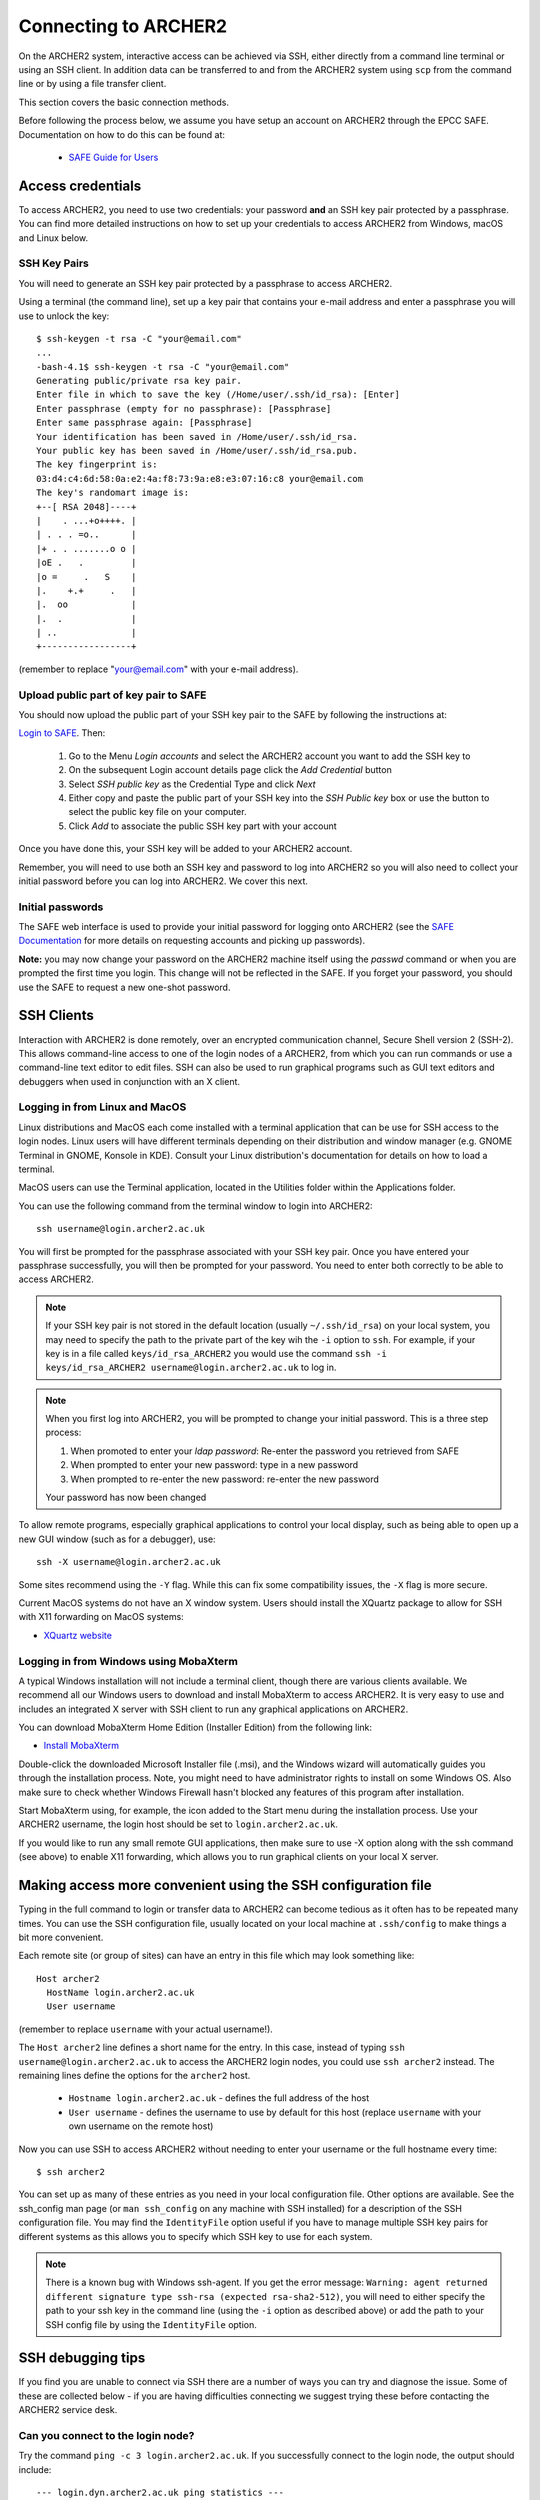 Connecting to ARCHER2
=======================

On the ARCHER2 system, interactive access can be achieved via SSH, either
directly from a command line terminal or using an SSH client. In
addition data can be transferred to and from the ARCHER2 system using
``scp`` from the command line or by using a file transfer client.

This section covers the basic connection methods.

Before following the process below, we assume you have setup an account on ARCHER2
through the EPCC SAFE. Documentation on how to do this can be found at:

  - `SAFE Guide for Users <https://epcced.github.io/safe-docs/safe-for-users/>`__

Access credentials
------------------

To access ARCHER2, you need to use two credentials: your password **and** an SSH
key pair protected by a passphrase. You can find more detailed instructions on
how to set up your credentials to access ARCHER2 from Windows, macOS and Linux
below.

SSH Key Pairs
~~~~~~~~~~~~~

You will need to generate an SSH key pair protected by a passphrase to access
ARCHER2.

Using a terminal (the command line), set up a key pair that contains
your e-mail address and enter a passphrase you will use to unlock the
key:

::

    $ ssh-keygen -t rsa -C "your@email.com"
    ...
    -bash-4.1$ ssh-keygen -t rsa -C "your@email.com"
    Generating public/private rsa key pair.
    Enter file in which to save the key (/Home/user/.ssh/id_rsa): [Enter]
    Enter passphrase (empty for no passphrase): [Passphrase]
    Enter same passphrase again: [Passphrase]
    Your identification has been saved in /Home/user/.ssh/id_rsa.
    Your public key has been saved in /Home/user/.ssh/id_rsa.pub.
    The key fingerprint is:
    03:d4:c4:6d:58:0a:e2:4a:f8:73:9a:e8:e3:07:16:c8 your@email.com
    The key's randomart image is:
    +--[ RSA 2048]----+
    |    . ...+o++++. |
    | . . . =o..      |
    |+ . . .......o o |
    |oE .   .         |
    |o =     .   S    |
    |.    +.+     .   |
    |.  oo            |
    |.  .             |
    | ..              |
    +-----------------+

(remember to replace "your@email.com" with your e-mail address).

Upload public part of key pair to SAFE
~~~~~~~~~~~~~~~~~~~~~~~~~~~~~~~~~~~~~~

You should now upload the public part of your SSH key pair to the SAFE by following the instructions at:

`Login to SAFE <https://safe.epcc.ed.ac.uk>`__. Then:

  1. Go to the Menu *Login accounts* and select the ARCHER2 account you want to add the SSH key to
  2. On the subsequent Login account details page click the *Add Credential* button
  3. Select *SSH public key* as the Credential Type and click *Next*
  4. Either copy and paste the public part of your SSH key into the *SSH Public key* box or use the button to select the public key file on your computer.
  5. Click *Add* to associate the public SSH key part with your account

Once you have done this, your SSH key will be added to your ARCHER2 account.

Remember, you will need to use both an SSH key and password to log into ARCHER2 so you will
also need to collect your initial password before you can log into ARCHER2. We cover this next.

Initial passwords
~~~~~~~~~~~~~~~~~

The SAFE web interface is used to provide your initial password for
logging onto ARCHER2 (see the `SAFE Documentation <https://epcced.github.io/safe-docs>`__
for more details on requesting accounts and picking up passwords).

**Note:** you may now change your password on the ARCHER2 machine itself
using the *passwd* command or when you are prompted the first time you login.
This change will not be reflected in the SAFE. If you forget your password,
you should use the SAFE to request a new one-shot password.

SSH Clients
-----------

Interaction with ARCHER2 is done remotely, over an encrypted
communication channel, Secure Shell version 2 (SSH-2). This allows
command-line access to one of the login nodes of a ARCHER2, from which
you can run commands or use a command-line text editor to edit files.
SSH can also be used to run graphical programs such as GUI text editors
and debuggers when used in conjunction with an X client.

Logging in from Linux and MacOS
~~~~~~~~~~~~~~~~~~~~~~~~~~~~~~~

Linux distributions and MacOS each come installed with a terminal
application that can be use for SSH access to the login nodes. Linux
users will have different terminals depending on their distribution and
window manager (e.g. GNOME Terminal in GNOME, Konsole in KDE). Consult
your Linux distribution's documentation for details on how to load a
terminal.

MacOS users can use the Terminal application, located in the Utilities
folder within the Applications folder.

You can use the following command from the terminal window to login into
ARCHER2:

::

    ssh username@login.archer2.ac.uk

You will first be prompted for the passphrase associated with your
SSH key pair. Once you have entered your passphrase successfully, you
will then be prompted for your password. You need to enter both 
correctly to be able to access ARCHER2.

.. note::

  If your SSH key pair is not stored in the default location (usually
  ``~/.ssh/id_rsa``) on your local system, you may need to specify the
  path to the private part of the key wih the ``-i`` option to ``ssh``.
  For example, if your key is in a file called ``keys/id_rsa_ARCHER2``
  you would use the command
  ``ssh -i keys/id_rsa_ARCHER2 username@login.archer2.ac.uk``
  to log in.

.. note::

  When you first log into ARCHER2, you will be prompted to change your
  initial password. This is a three step process:
  
  1. When promoted to enter your *ldap password*: Re-enter the password you retrieved from SAFE
  2. When prompted to enter your new password: type in a new password
  3. When prompted to re-enter the new password: re-enter the new password
  
  Your password has now been changed

To allow remote programs, especially graphical applications to control
your local display, such as being able to open up a new GUI window (such
as for a debugger), use:

::

    ssh -X username@login.archer2.ac.uk

Some sites recommend using the ``-Y`` flag. While this can fix some
compatibility issues, the ``-X`` flag is more secure.

Current MacOS systems do not have an X window system. Users should
install the XQuartz package to allow for SSH with X11 forwarding on MacOS
systems:

* `XQuartz website <http://www.xquartz.org/>`__

Logging in from Windows using MobaXterm
~~~~~~~~~~~~~~~~~~~~~~~~~~~~~~~~~~~~~~~

A typical Windows installation will not include a terminal client,
though there are various clients available. We recommend all our Windows
users to download and install MobaXterm to access ARCHER2. It is very
easy to use and includes an integrated X server with SSH client to run
any graphical applications on ARCHER2.

You can download MobaXterm Home Edition (Installer Edition) from the
following link:

* `Install MobaXterm <http://mobaxterm.mobatek.net/download-home-edition.html>`__

Double-click the downloaded Microsoft Installer file (.msi), and the
Windows wizard will automatically guides you through the installation
process. Note, you might need to have administrator rights to install on
some Windows OS. Also make sure to check whether Windows Firewall hasn't
blocked any features of this program after installation.

Start MobaXterm using, for example, the icon added to the Start menu
during the installation process. Use your ARCHER2 username, the login
host should be set to ``login.archer2.ac.uk``.

If you would like to run any small remote GUI applications, then make
sure to use -X option along with the ssh command (see above) to enable
X11 forwarding, which allows you to run graphical clients on your local
X server.

Making access more convenient using the SSH configuration file
--------------------------------------------------------------

Typing in the full command to login or transfer data to ARCHER2 can become tedious
as it often has to be repeated many times. You can use the SSH configuration file,
usually located on your local machine at ``.ssh/config`` to make things a bit more
convenient.

Each remote site (or group of sites) can have an entry in this file which may look
something like:

::

 Host archer2
   HostName login.archer2.ac.uk
   User username

(remember to replace ``username`` with your actual username!).

The ``Host archer2`` line defines a short name for the entry. In this case, instead
of typing ``ssh username@login.archer2.ac.uk`` to access the ARCHER2 login nodes,
you could use ``ssh archer2`` instead. The remaining lines define the options for the
``archer2`` host.

 - ``Hostname login.archer2.ac.uk`` - defines the full address of the host
 - ``User username`` - defines the username to use by default for this host (replace
   ``username`` with your own username on the remote host)

Now you can use SSH to access ARCHER2 without needing to enter your username or the full
hostname every time:

::

  $ ssh archer2

You can set up as many of these entries as you need in your local configuration file.
Other options are available. See the ssh_config man page (or ``man ssh_config`` on any
machine with SSH installed) for a description of the SSH configuration file. You may
find the ``IdentityFile`` option useful if you have to manage multiple SSH key pairs
for different systems as this allows you to specify which SSH key to use for each
system.

.. note::

  There is a known bug with Windows ssh-agent. If you get the error message: ``Warning: 
  agent returned different signature type ssh-rsa (expected rsa-sha2-512)``, you will
  need to either specify the path to your ssh key in the command line (using the ``-i``
  option as described above) or add the path to your SSH config file by using the
  ``IdentityFile`` option.

SSH debugging tips
------------------

If you find you are unable to connect via SSH there are a number of ways you can
try and diagnose the issue. Some of these are collected below - if you are
having difficulties connecting we suggest trying these before contacting the
ARCHER2 service desk.

Can you connect to the login node?
~~~~~~~~~~~~~~~~~~~~~~~~~~~~~~~~~~

Try the command ``ping -c 3 login.archer2.ac.uk``. If you successfully connect
to the login node, the output should include:

::

  --- login.dyn.archer2.ac.uk ping statistics ---
  3 packets transmitted, 3 received, 0% packet loss, time 38ms

(the ping time '38ms' is not important). If not all packets are received
there could be a problem with your internet connection, or the login node could
be unavailable.

SSH key
~~~~~~~

If you get the error message ``Permission denied (publickey)`` this can indicate
a problem with your SSH key. Some things to check:

 - Have you uploaded the key to SAFE? Please note that if the same key is
   reuploaded SAFE will not map the "new" key to ARCHER2. If for some reason
   this is required, please delete the key first, then reupload.
 - Is ssh using the correct key? You can check which keys are being found and
   offered by ssh using ``ssh -vvv``. If your private key has a non-default name
   you can use the ``-i`` flag to provide it to ssh, i.e. ``ssh -i path/to/key
   username@login.archer2.ac.uk``.
 - Are you entering the passphrase correctly? You will be asked for your private
   key's passphrase first. If you enter it incorrectly you will usually be asked
   to enter it again, and usually up to three times in total, after which ssh
   will fail with ``Permission denied (publickey)``. If you would like to
   confirm your passphrase without attempting to connect, you can use
   ``ssh-keygen -y -f /path/to/private/key``. If successful, this command will
   print the corresponding public key. You can also use this to check it is the
   one uploaded to SAFE.
 - Are permissions correct on the ssh key? One common issue is that the
   permissions are incorrect on the either the key file, or the directory it's
   contained in. On Linux/MacOS for example, if your private keys are held in
   ``~/.ssh/`` you can check this with ``ls -al ~/.ssh``. This should give
   something similar to the following output:

   ::

     $ ls -al ~/.ssh/
     drwx------.  2 user group    48 Jul 15 20:24 .
     drwx------. 12 user group  4096 Oct 13 12:11 ..
     -rw-------.  1 user group   113 Jul 15 20:23 authorized_keys
     -rw-------.  1 user group 12686 Jul 15 20:23 id_rsa
     -rw-r--r--.  1 user group  2785 Jul 15 20:23 id_rsa.pub
     -rw-r--r--.  1 user group  1967 Oct 13 14:11 known_hosts

   The important section here is the string of letters and dashes at the start,
   for the lines ending in ``.``, ``id_rsa``, and ``id_rsa.pub``, which indicate
   permissions on the containing directory, private key, and public key
   respectively. If your permissions are not correct, they can be set with
   ``chmod``. Consult the table below for the relevant ``chmod`` command. On
   Windows, permissions are handled differently but can be set by right-clicking
   on the file and selecting Properties > Security > Advanced. The user, SYSTEM,
   and Administrators should have ``Full control``, and no other
   permissions should exist for both public and private key files, and the
   containing folder.

+-------------+----------------+----------------+
| Target      | Permissions    | ``chmod`` Code |
+=============+================+================+
| Directory   | ``drwx------`` |      700       |
+-------------+----------------+----------------+
| Private Key | ``-rw-------`` |      600       |
+-------------+----------------+----------------+
| Public Key  | ``-rw-r--r--`` |      644       |
+-------------+----------------+----------------+

``chmod`` can be used to set permissions on the target in the following way:
``chmod <code> <target>``. So for example to set correct permissions on the
private key file ``id_rsa_ARCHER2`` one would use the command ``chmod 600
id_rsa_ARCHER2``.

.. note::
  Unix file permissions can be understood in the following way. There are three
  groups that can have file permissions: (owning) *users*, (owning) *groups*,
  and *others*. The available permissions are *read*, *write*, and *execute*.
  The first character indicates whether the target is a file ``-``, or directory
  ``d``. The next three characters indicate the owning user's permissions. The
  first character is ``r`` if they have read permission, ``-`` if they don't,
  the second character is ``w`` if they have write permission, ``-`` if they
  don't, the third character is ``x`` if they have execute permission, ``-`` if
  they don't. This pattern is then repeated for *group*, and *other*
  permissions. For example the pattern ``-rw-r--r--`` indicates that the owning
  user can read and write the file, members of the owning group can read it, and
  anyone else can also read it. The ``chmod`` codes are constructed by treating
  the user, group, and owner permission strings as binary numbers, then
  converting them to decimal. For example the permission string ``-rwx------``
  becomes ``111 000 000`` -> ``700``.

Password
~~~~~~~~

If you are having trouble entering your password consider using a password
manager, from which you can copy and paste it. This will also help you generate
a secure password. If you need to reset your password, instructions for doing so
can be found `here
<https://epcced.github.io/safe-docs/safe-for-users/#reset_machine>`__.

Windows users please note that ``Ctrl+V`` does not work to paste in to PuTTY,
MobaXterm, or PowerShell. Instead use ``Shift+Ins`` to paste. Alternatively,
right-click and select 'Paste' in PuTTY and MobaXterm, or simply right-click to
paste in PowerShell.

SSH verbose output
~~~~~~~~~~~~~~~~~~

Verbose debugging output from ``ssh`` can be very useful for diganosing the
issue. In particular, it can be used to distinguish between problems with the
SSH key and password - further details are given below. To enable verbose output
add the ``-vvv`` flag to your SSH command. For example:

::

  ssh -vvv username@login.archer2.ac.uk

The output is lengthy, but somewhere in there you should see lines similar to
the following:

::

  debug1: Next authentication method: publickey
  debug1: Offering public key: RSA SHA256:<key-hash> <path_to_private_key>
  debug3: send_pubkey_test
  debug3: send packet: type 50
  debug2: we sent a publickey packet, wait for reply
  debug3: receive packet: type 60
  debug1: Server accepts key: pkalg ssh-rsa vlen 2071
  debug2: input_userauth_pk_ok: fp SHA256:<key-hash>
  debug3: sign_and_send_pubkey: RSA SHA256:<key-hash>
  Enter passphrase for key '<path_to_private_key>':
  debug3: send packet: type 50
  debug3: receive packet: type 51
  Authenticated with partial success.

Most importantly, you can see which files ssh has checked for private keys, and
you can see if any key is accepted. The line ``Authenticated with partial
success`` indicates that the SSH key has been accepted, and you will next be
asked for your password. By default ssh will go through a list of standard
private key files, as well as any you have specified with ``-i`` or a config
file. This is fine, as long as one of the files mentioned is the one that
matches the public key uploaded to SAFE.

If you do not see ``Authenticated with partial success`` anywhere in the verbose
output, consider the suggestions under *SSH key* above. If you do, but are 
unable to connect, consider the suggestions under *Password* above.

The equivalent information can be obtained in PuTTY or MobaXterm by enabling
all logging in settings.
